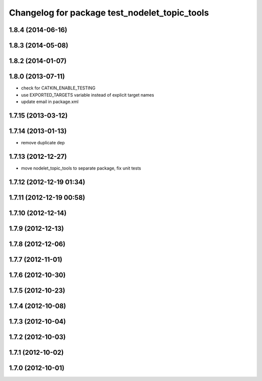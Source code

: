 ^^^^^^^^^^^^^^^^^^^^^^^^^^^^^^^^^^^^^^^^^^^^^^
Changelog for package test_nodelet_topic_tools
^^^^^^^^^^^^^^^^^^^^^^^^^^^^^^^^^^^^^^^^^^^^^^

1.8.4 (2014-06-16)
------------------

1.8.3 (2014-05-08)
------------------

1.8.2 (2014-01-07)
------------------

1.8.0 (2013-07-11)
------------------
* check for CATKIN_ENABLE_TESTING
* use EXPORTED_TARGETS variable instead of explicit target names
* update email in package.xml

1.7.15 (2013-03-12)
-------------------

1.7.14 (2013-01-13)
-------------------
* remove duplicate dep

1.7.13 (2012-12-27)
-------------------
* move nodelet_topic_tools to separate package, fix unit tests

1.7.12 (2012-12-19 01:34)
-------------------------

1.7.11 (2012-12-19 00:58)
-------------------------

1.7.10 (2012-12-14)
-------------------

1.7.9 (2012-12-13)
------------------

1.7.8 (2012-12-06)
------------------

1.7.7 (2012-11-01)
------------------

1.7.6 (2012-10-30)
------------------

1.7.5 (2012-10-23)
------------------

1.7.4 (2012-10-08)
------------------

1.7.3 (2012-10-04)
------------------

1.7.2 (2012-10-03)
------------------

1.7.1 (2012-10-02)
------------------

1.7.0 (2012-10-01)
------------------
